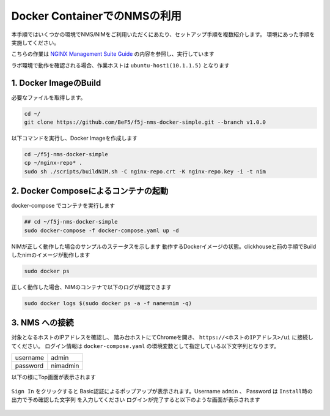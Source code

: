 Docker ContainerでのNMSの利用 
####

本手順ではいくつかの環境でNMS/NIMをご利用いただくにあたり、セットアップ手順を複数紹介します。
環境にあった手順を実施してください。

こちらの作業は `NGINX Management Suite Guide <https://docs.nginx.com/nginx-management-suite/>`__ の内容を参照し、実行しています


ラボ環境で動作を確認される場合、作業ホストは ``ubuntu-host1(10.1.1.5)`` となります

1. Docker ImageのBuild
----

必要なファイルを取得します。

.. code-block:: cmdin

  cd ~/
  git clone https://github.com/BeF5/f5j-nms-docker-simple.git --branch v1.0.0
  
以下コマンドを実行し、Docker Imageを作成します

.. code-block:: cmdin

  cd ~/f5j-nms-docker-simple
  cp ~/nginx-repo* .
  sudo sh ./scripts/buildNIM.sh -C nginx-repo.crt -K nginx-repo.key -i -t nim

2. Docker Composeによるコンテナの起動
----

docker-compose でコンテナを実行します  

.. code-block:: cmdin

  ## cd ~/f5j-nms-docker-simple
  sudo docker-compose -f docker-compose.yaml up -d

NIMが正しく動作した場合のサンプルのステータスを示します  
動作するDockerイメージの状態。clickhouseと前の手順でBuildしたnimのイメージが動作します

.. code-block:: cmdin

  sudo docker ps

.. code-block:: bash
  :linenos:
  :caption: 実行結果サンプル

  CONTAINER ID   IMAGE                                    COMMAND                  CREATED          STATUS          PORTS                                                                                            NAMES
  90479d97b943   clickhouse/clickhouse-server:21.12.4.1   "/entrypoint.sh"         17 minutes ago   Up 17 minutes   0.0.0.0:8123->8123/tcp, :::8123->8123/tcp, 0.0.0.0:9000->9000/tcp, :::9000->9000/tcp, 9009/tcp   f5j-nms-docker-simple_clickhouse_1
  cbe21f598fb7   nim:latest                               "/bin/sh -c /deploym…"   17 minutes ago   Up 17 minutes   0.0.0.0:443->443/tcp, :::443->443/tcp, 0.0.0.0:5000->5000/tcp, :::5000->5000/tcp                 f5j-nms-docker-simple_nginx-nim2_1

正しく動作した場合、NIMのコンテナで以下のログが確認できます

.. code-block:: cmdin

  sudo docker logs $(sudo docker ps -a -f name=nim -q)

.. code-block:: bash
  :linenos:
  :caption: 実行結果サンプル

  Waiting for ClickHouse...
  Waiting for ClickHouse...
  Using openssl version 3.0.2 to update NGINX password for admin in file: /etc/nms/nginx/.htpasswd
   * Starting nginx nginx
     ...done.
  [91] [INF] Starting nats-server
  [91] [INF]   Version:  2.9.1
  [91] [INF]   Git:      [not set]
  [91] [INF]   Name:     NAKHTJIAR5EXUKXQO4ASOM427BVOPXY34UR2FE5L2O5255IA55NQTT4J
  [91] [INF]   ID:       NAKHTJIAR5EXUKXQO4ASOM427BVOPXY34UR2FE5L2O5255IA55NQTT4J
  [91] [INF] Listening for client connections on 127.0.0.1:4222
  [91] [INF] Server is ready
  [80] [INF] Starting nats-server
  [80] [INF]   Version:  2.9.1
  [80] [INF]   Git:      [not set]
  [80] [INF]   Name:     NDRB6PWV4DYBD4AUAKYRZJX4JWT6YX4SCZAR5VP44ONPIFFCISGRLEE4
  [80] [INF]   Node:     5e1qS4jS
  [80] [INF]   ID:       NDRB6PWV4DYBD4AUAKYRZJX4JWT6YX4SCZAR5VP44ONPIFFCISGRLEE4
  [80] [INF] Starting JetStream
  [80] [INF]     _ ___ _____ ___ _____ ___ ___   _   __  __
  [80] [INF]  _ | | __|_   _/ __|_   _| _ \ __| /_\ |  \/  |
  [80] [INF] | || | _|  | | \__ \ | | |   / _| / _ \| |\/| |
  [80] [INF]  \__/|___| |_| |___/ |_| |_|_\___/_/ \_\_|  |_|
  [80] [INF]
  [80] [INF]          https://docs.nats.io/jetstream
  [80] [INF]
  [80] [INF] ---------------- JETSTREAM ----------------
  [80] [INF]   Max Memory:      1.00 GB
  [80] [INF]   Max Storage:     10.00 GB
  [80] [INF]   Store Directory: "/var/lib/nms/streaming/jetstream"
  [80] [INF] -------------------------------------------
  [80] [INF] Listening for client connections on 127.0.0.1:9100
  [80] [INF] Server is ready
  ⇨ http server started on /var/run/nms/core.sock
  ⇨ http server started on /var/run/nms/dpm.sock

3. NMS への接続
----

対象となるホストのIPアドレスを確認し、 踏み台ホストにてChromeを開き、 ``https://<ホストのIPアドレス>/ui`` に接続してください。
ログイン情報は ``docker-compose.yaml`` の環境変数として指定している以下文字列となります。

+--------+---------------+
|username|admin          |
+--------+---------------+
|password|nimadmin       |
+--------+---------------+

以下の様にTop画面が表示されます

   .. image:: ../module02/media/nim-login.png
      :width: 400

``Sign In`` をクリックすると Basic認証によるポップアップが表示されます。Username ``admin`` 、 Password は ``Install時の出力で予め確認した文字列`` を入力してください
ログインが完了すると以下のような画面が表示されます

   .. image:: ../module02/media/nim-top.png
      :width: 400
      
